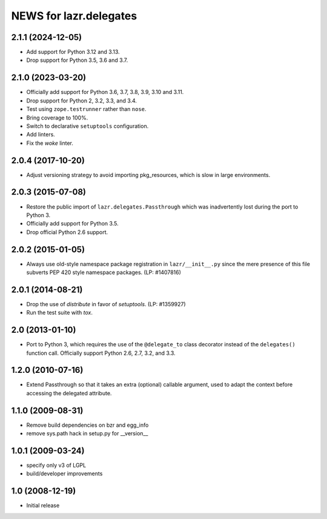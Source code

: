 =======================
NEWS for lazr.delegates
=======================

2.1.1 (2024-12-05)
==================
- Add support for Python 3.12 and 3.13.
- Drop support for Python 3.5, 3.6 and 3.7.


2.1.0 (2023-03-20)
==================
- Officially add support for Python 3.6, 3.7, 3.8, 3.9, 3.10 and 3.11.
- Drop support for Python 2, 3.2, 3.3, and 3.4.
- Test using ``zope.testrunner`` rather than ``nose``.
- Bring coverage to 100%.
- Switch to declarative ``setuptools`` configuration.
- Add linters.
- Fix the `woke` linter.


2.0.4 (2017-10-20)
==================
- Adjust versioning strategy to avoid importing pkg_resources, which is slow
  in large environments.


2.0.3 (2015-07-08)
==================
- Restore the public import of ``lazr.delegates.Passthrough`` which was
  inadvertently lost during the port to Python 3.
- Officially add support for Python 3.5.
- Drop official Python 2.6 support.


2.0.2 (2015-01-05)
==================
- Always use old-style namespace package registration in ``lazr/__init__.py``
  since the mere presence of this file subverts PEP 420 style namespace
  packages.  (LP: #1407816)


2.0.1 (2014-08-21)
==================
- Drop the use of `distribute` in favor of `setuptools`.  (LP: #1359927)
- Run the test suite with `tox`.


2.0 (2013-01-10)
================
- Port to Python 3, which requires the use of the ``@delegate_to`` class
  decorator instead of the ``delegates()`` function call.  Officially support
  Python 2.6, 2.7, 3.2, and 3.3.


1.2.0 (2010-07-16)
==================
- Extend Passthrough so that it takes an extra (optional) callable argument,
  used to adapt the context before accessing the delegated attribute.


1.1.0 (2009-08-31)
==================
- Remove build dependencies on bzr and egg_info
- remove sys.path hack in setup.py for __version__


1.0.1 (2009-03-24)
==================
- specify only v3 of LGPL
- build/developer improvements


1.0 (2008-12-19)
================
- Initial release
